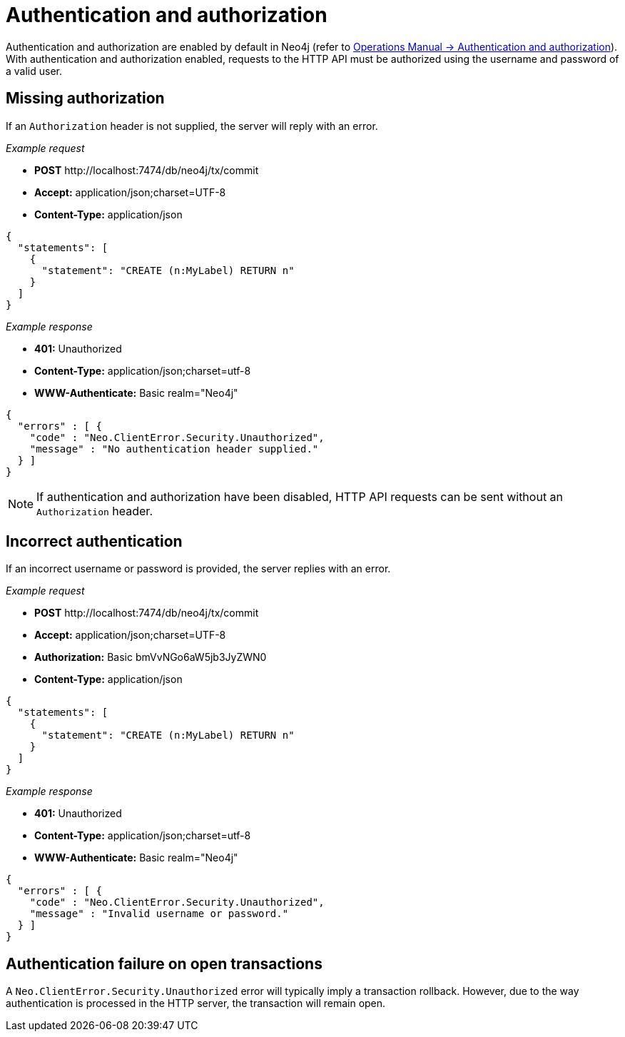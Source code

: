 :description: This section describes the authentication and authorization required to use the HTTP API.

[[http-api-security]]
= Authentication and authorization

Authentication and authorization are enabled by default in Neo4j (refer to xref:4.4@operations-manual:ROOT:authentication-authorization/index.adoc#auth[Operations Manual -> Authentication and authorization]).
With authentication and authorization enabled, requests to the HTTP API must be authorized using the username and password of a valid user.


[[http-api-missing-authorization]]
== Missing authorization

If an `Authorization` header is not supplied, the server will reply with an error.

_Example request_

* *+POST+*  +http://localhost:7474/db/neo4j/tx/commit+
* *+Accept:+* +application/json;charset=UTF-8+
* *+Content-Type:+* +application/json+

[source, JSON, role="nocopy"]
----
{
  "statements": [
    {
      "statement": "CREATE (n:MyLabel) RETURN n"
    }
  ]
}
----

_Example response_

* *+401:+* +Unauthorized+
* *+Content-Type:+* +application/json;charset=utf-8+
* *+WWW-Authenticate:+* +Basic realm="Neo4j"+

[source, JSON, role="nocopy"]
----
{
  "errors" : [ {
    "code" : "Neo.ClientError.Security.Unauthorized",
    "message" : "No authentication header supplied."
  } ]
}
----

[NOTE]
====
If authentication and authorization have been disabled, HTTP API requests can be sent without an `Authorization` header.
====


[[http-api-incorrect-authentication]]
== Incorrect authentication

If an incorrect username or password is provided, the server replies with an error.

_Example request_

* *+POST+*  +http://localhost:7474/db/neo4j/tx/commit+
* *+Accept:+* +application/json;charset=UTF-8+
* *+Authorization:+* +Basic bmVvNGo6aW5jb3JyZWN0+
* *+Content-Type:+* +application/json+

[source, JSON, role="nocopy"]
----
{
  "statements": [
    {
      "statement": "CREATE (n:MyLabel) RETURN n"
    }
  ]
}
----

_Example response_

* *+401:+* +Unauthorized+
* *+Content-Type:+* +application/json;charset=utf-8+
* *+WWW-Authenticate:+* +Basic realm="Neo4j"+

[source, JSON, role="nocopy"]
----
{
  "errors" : [ {
    "code" : "Neo.ClientError.Security.Unauthorized",
    "message" : "Invalid username or password."
  } ]
}
----


[[http-api-auth-failure-rollback]]
== Authentication failure on open transactions

A `Neo.ClientError.Security.Unauthorized` error will typically imply a transaction rollback.
However, due to the way authentication is processed in the HTTP server, the transaction will remain open.

